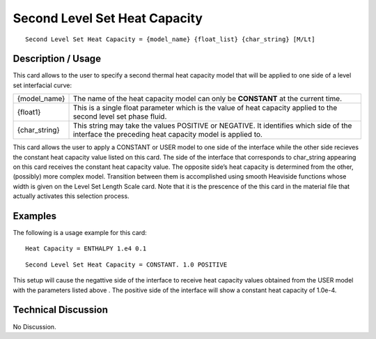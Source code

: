 **********************************
**Second Level Set Heat Capacity**
**********************************

::

   Second Level Set Heat Capacity = {model_name} {float_list} {char_string} [M/Lt]

-----------------------
**Description / Usage**
-----------------------

This card allows to the user to specify a second thermal heat capacity model that will be
applied to one side of a level set interfacial curve:

+-----------------+------------------------------------------------------------------------------------------------------------+
|{model_name}     |The name of the heat capacity model can only be **CONSTANT** at the current time.                           |
+-----------------+------------------------------------------------------------------------------------------------------------+
|{float1}         |This is a single float parameter which is the value of heat capacity applied to the second level set phase  |
|                 |fluid.                                                                                                      |
+-----------------+------------------------------------------------------------------------------------------------------------+
|{char_string}    |This string may take the values POSITIVE or NEGATIVE. It identifies which side of the interface the         |
|                 |preceding heat capacity model is applied to.                                                                |
+-----------------+------------------------------------------------------------------------------------------------------------+

This card allows the user to apply a CONSTANT or USER model to one side of the
interface while the other side recieves the constant heat capacity value listed on this
card. The side of the interface that corresponds to char_string appearing on this card
receives the constant heat capacity value. The opposite side’s heat capacity is
determined from the other, (possibly) more complex model. Transition between them
is accomplished using smooth Heaviside functions whose width is given on the Level
Set Length Scale card. Note that it is the prescence of the this card in the material file
that actually activates this selection process.

------------
**Examples**
------------

The following is a usage example for this card:

::

   Heat Capacity = ENTHALPY 1.e4 0.1

::

   Second Level Set Heat Capacity = CONSTANT. 1.0 POSITIVE

This setup will cause the negattive side of the interface to receive heat capacity values
obtained from the USER model with the parameters listed above . The positive side of
the interface will show a constant heat capacity of 1.0e-4.

-------------------------
**Technical Discussion**
-------------------------

No Discussion.



